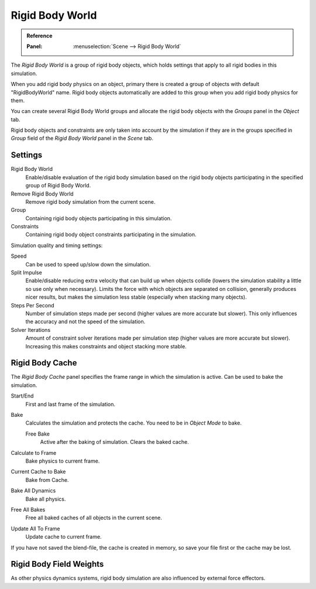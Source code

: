 .. _bpy.types.RigidBodyWorld:
.. _bpy.ops.rigidbody.world:

****************
Rigid Body World
****************

.. admonition:: Reference
   :class: refbox

   :Panel:     :menuselection:`Scene --> Rigid Body World`

The *Rigid Body World* is a group of rigid body objects,
which holds settings that apply to all rigid bodies in this simulation.

When you add rigid body physics on an object,
primary there is created a group of objects with default "RigidBodyWorld" name.
Rigid body objects automatically are added to this group when you add rigid body physics for them.

You can create several Rigid Body World groups and allocate the rigid body objects
with the *Groups* panel in the *Object* tab.

Rigid body objects and constraints are only taken into account by the simulation if they are in the groups specified
in *Group* field of the *Rigid Body World* panel in the *Scene* tab.


Settings
========

Rigid Body World
   Enable/disable evaluation of the rigid body simulation based on the rigid body objects
   participating in the specified group of Rigid Body World.
Remove Rigid Body World
   Remove rigid body simulation from the current scene.
Group
   Containing rigid body objects participating in this simulation.
Constraints
   Containing rigid body object constraints participating in the simulation.

Simulation quality and timing settings:

Speed
   Can be used to speed up/slow down the simulation.
Split Impulse
   Enable/disable reducing extra velocity that can build up when objects collide
   (lowers the simulation stability a little so use only when necessary).
   Limits the force with which objects are separated on collision, generally produces nicer
   results, but makes the simulation less stable (especially when stacking many objects).
Steps Per Second
   Number of simulation steps made per second (higher values are more accurate but slower).
   This only influences the accuracy and not the speed of the simulation.
Solver Iterations
   Amount of constraint solver iterations made per simulation step (higher values are more accurate but slower).
   Increasing this makes constraints and object stacking more stable.


Rigid Body Cache
================

The *Rigid Body Cache* panel specifies the frame range in which the simulation is active.
Can be used to bake the simulation.

Start/End
   First and last frame of the simulation.
Bake
   Calculates the simulation and protects the cache. You need to be in *Object Mode* to bake.

   Free Bake
      Active after the baking of simulation. Clears the baked cache.

Calculate to Frame
   Bake physics to current frame.
Current Cache to Bake
   Bake from Cache.
Bake All Dynamics
   Bake all physics.
Free All Bakes
   Free all baked caches of all objects in the current scene.
Update All To Frame
   Update cache to current frame.

If you have not saved the blend-file, the cache is created in memory,
so save your file first or the cache may be lost.


Rigid Body Field Weights
========================

As other physics dynamics systems, rigid body simulation are also influenced by external force effectors.
